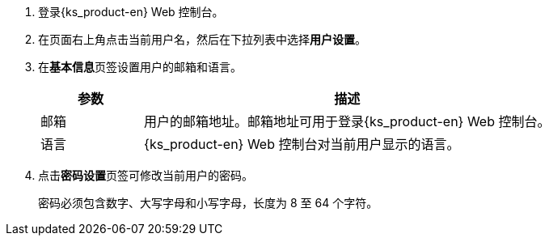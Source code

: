 // :ks_include_id: 24b68b27cd234dc19c8f3db06ff7be8c
. 登录{ks_product-en} Web 控制台。

. 在页面右上角点击当前用户名，然后在下拉列表中选择**用户设置**。

. 在**基本信息**页签设置用户的邮箱和语言。
+
--
[%header,cols="1a,4a"]
|===
|参数 |描述

|邮箱
|用户的邮箱地址。邮箱地址可用于登录{ks_product-en} Web 控制台。

|语言
|{ks_product-en} Web 控制台对当前用户显示的语言。
|===
--

. 点击**密码设置**页签可修改当前用户的密码。
+
--
密码必须包含数字、大写字母和小写字母，长度为 8 至 64 个字符。
--
